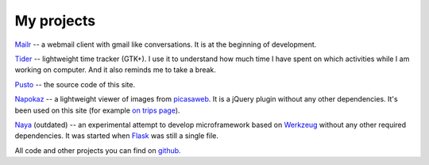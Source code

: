 My projects
-----------
`Mailr </en/mailr/>`_ -- a webmail client with gmail like conversations. It is at the 
beginning of development.

`Tider </en/tider/>`_ -- lightweight time tracker (GTK+). I use it to understand how much 
time I have spent on which activities while I am working on computer. And it also reminds 
me to take a break.

`Pusto <https://github.com/naspeh/pusto>`_ -- the source code of this site.

Napokaz__ -- a lightweight viewer of images from picasaweb__. It is a jQuery plugin 
without any other dependencies. It's been used on this site (for example `on trips 
page`__).

__ /en/napokaz/
__ https://picasaweb.google.com/
__ /trip/

Naya__ (outdated) -- an experimental attempt to develop microframework based on Werkzeug__ 
without any other required dependencies. It was started when Flask__ was still a single 
file.

__ https://github.com/naskoro/naya
__ http://werkzeug.pocoo.org/
__ http://flask.pocoo.org/

All code and other projects you can find on `github. <https://github.com/naspeh>`_

